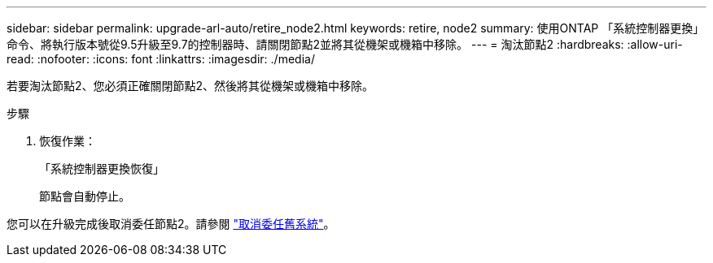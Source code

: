 ---
sidebar: sidebar 
permalink: upgrade-arl-auto/retire_node2.html 
keywords: retire, node2 
summary: 使用ONTAP 「系統控制器更換」命令、將執行版本號從9.5升級至9.7的控制器時、請關閉節點2並將其從機架或機箱中移除。 
---
= 淘汰節點2
:hardbreaks:
:allow-uri-read: 
:nofooter: 
:icons: font
:linkattrs: 
:imagesdir: ./media/


[role="lead"]
若要淘汰節點2、您必須正確關閉節點2、然後將其從機架或機箱中移除。

.步驟
. 恢復作業：
+
「系統控制器更換恢復」

+
節點會自動停止。



您可以在升級完成後取消委任節點2。請參閱 link:decommission_old_system.html["取消委任舊系統"]。
